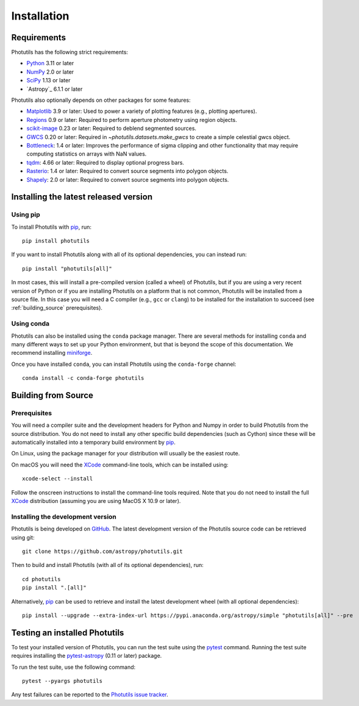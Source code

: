 ************
Installation
************

Requirements
============

Photutils has the following strict requirements:

* `Python <https://www.python.org/>`_ 3.11 or later

* `NumPy <https://numpy.org/>`_ 2.0 or later

* `SciPy <https://scipy.org/>`_ 1.13 or later

* `Astropy`_ 6.1.1 or later

Photutils also optionally depends on other packages for some features:

* `Matplotlib <https://matplotlib.org/>`_ 3.9 or later: Used to power a
  variety of plotting features (e.g., plotting apertures).

* `Regions <https://astropy-regions.readthedocs.io/>`_ 0.9 or
  later: Required to perform aperture photometry using region objects.

* `scikit-image <https://scikit-image.org/>`_ 0.23 or later: Required
  to deblend segmented sources.

* `GWCS <https://gwcs.readthedocs.io/en/stable/>`_ 0.20 or later:
  Required in `~photutils.datasets.make_gwcs` to create a simple celestial
  gwcs object.

* `Bottleneck <https://github.com/pydata/bottleneck>`_: 1.4 or later:
  Improves the performance of sigma clipping and other functionality that
  may require computing statistics on arrays with NaN values.

* `tqdm <https://tqdm.github.io/>`_: 4.66 or later: Required to display
  optional progress bars.

* `Rasterio <https://rasterio.readthedocs.io/en/stable/>`_: 1.4 or
  later: Required to convert source segments into polygon objects.

* `Shapely <https://shapely.readthedocs.io/en/stable/>`_: 2.0 or
  later: Required to convert source segments into polygon objects.


Installing the latest released version
======================================

Using pip
---------

To install Photutils with `pip`_, run::

    pip install photutils

If you want to install Photutils along with all of its optional
dependencies, you can instead run::

    pip install "photutils[all]"

In most cases, this will install a pre-compiled version (called a wheel)
of Photutils, but if you are using a very recent version of Python
or if you are installing Photutils on a platform that is not common,
Photutils will be installed from a source file. In this case you will
need a C compiler (e.g., ``gcc`` or ``clang``) to be installed for the
installation to succeed (see :ref:`building_source` prerequisites).


Using conda
-----------

Photutils can also be installed using the ``conda`` package manager.
There are several methods for installing ``conda`` and many different
ways to set up your Python environment, but that is beyond the
scope of this documentation. We recommend installing `miniforge
<https://github.com/conda-forge/miniforge>`__.

Once you have installed ``conda``, you can install Photutils using the
``conda-forge`` channel::

    conda install -c conda-forge photutils


.. _building_source:

Building from Source
====================

Prerequisites
-------------

You will need a compiler suite and the development headers for Python
and Numpy in order to build Photutils from the source distribution. You
do not need to install any other specific build dependencies (such as
Cython) since these will be automatically installed into a temporary
build environment by `pip`_.

On Linux, using the package manager for your distribution will usually be
the easiest route.

On macOS you will need the `XCode`_ command-line tools, which can be
installed using::

    xcode-select --install

Follow the onscreen instructions to install the command-line tools
required.  Note that you do not need to install the full `XCode`_
distribution (assuming you are using MacOS X 10.9 or later).


Installing the development version
----------------------------------

Photutils is being developed on `GitHub`_.  The latest development
version of the Photutils source code can be retrieved using git::

    git clone https://github.com/astropy/photutils.git

Then to build and install Photutils (with all of its optional
dependencies), run::

    cd photutils
    pip install ".[all]"

Alternatively, `pip`_ can be used to retrieve and install the latest
development wheel (with all optional dependencies)::

    pip install --upgrade --extra-index-url https://pypi.anaconda.org/astropy/simple "photutils[all]" --pre


Testing an installed Photutils
==============================

To test your installed version of Photutils, you can run the test suite
using the `pytest`_ command. Running the test suite requires installing
the `pytest-astropy <https://github.com/astropy/pytest-astropy>`_ (0.11
or later) package.

To run the test suite, use the following command::

    pytest --pyargs photutils

Any test failures can be reported to the `Photutils issue tracker
<https://github.com/astropy/photutils/issues>`_.


.. _pip: https://pip.pypa.io/en/latest/
.. _GitHub: https://github.com/astropy/photutils
.. _Xcode: https://developer.apple.com/xcode/
.. _pytest: https://docs.pytest.org/en/latest/
